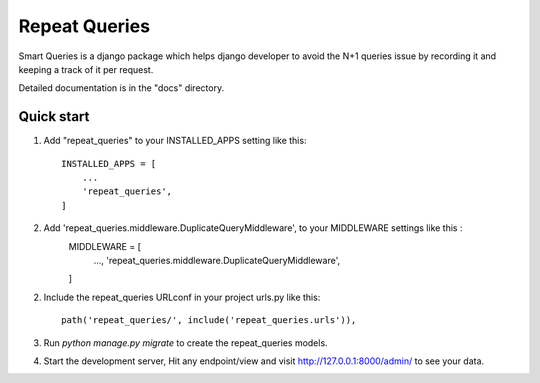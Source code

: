=====
Repeat Queries
=====

Smart Queries is a django package which helps django developer to avoid the N+1 queries issue by recording it and keeping a track of it per request.

Detailed documentation is in the "docs" directory.

Quick start
-----------

1. Add "repeat_queries" to your INSTALLED_APPS setting like this::

    INSTALLED_APPS = [
        ...
        'repeat_queries',
    ]

2. Add 'repeat_queries.middleware.DuplicateQueryMiddleware', to your MIDDLEWARE settings like this : 
    MIDDLEWARE = [
        ...,
        'repeat_queries.middleware.DuplicateQueryMiddleware',
    ]


2. Include the repeat_queries URLconf in your project urls.py like this::

    path('repeat_queries/', include('repeat_queries.urls')),

3. Run `python manage.py migrate` to create the repeat_queries models.

4. Start the development server, Hit any endpoint/view and visit http://127.0.0.1:8000/admin/ to see your data.

